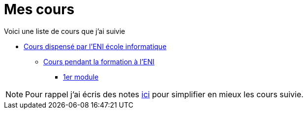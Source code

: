 = Mes cours

Voici une liste de cours que j'ai suivie

* link:eni[Cours dispensé par l'ENI école informatique]
** link:eni/tssr2023[Cours pendant la formation à l'ENI]
*** link:eni/tssr2023/module-01[1er module]


NOTE: Pour rappel j'ai écris des notes link:/notes[ici] pour simplifier en mieux les cours suivie.